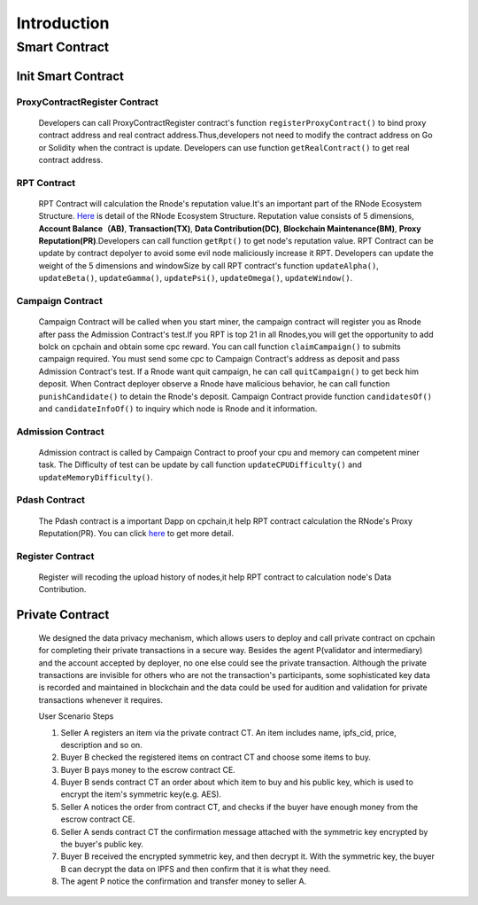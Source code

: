 Introduction
=====================

Smart Contract
^^^^^^^^^^^^^^^^^

.. Environment setup
.. -------------------

.. Install Solc
.. *************
.. Currently, CPC smart contracts programming depends on the Ethereum's VM. In future we will become independent of
.. Ethereum. Developers need install solc to compile the contracts code.

.. npm / Node.js

.. Use npm for a convenient and portable way to install solc.

.. .. code::

..    $ npm install -g solc@ 0.4.24

.. Docker

.. Ethereum provide up to date docker builds for the compiler.The stable repository contains released versions while
.. the nightly repository contains potentially unstable changes in the develop branch. So we fix solc version on 0.4.24

.. .. code::

..    $ docker run ethereum/solc:stable solc ---0.4.24

.. Deploy Smart Contract
.. *********************
.. Cpchain already write 5 init smart contracts to maintain normal operation of Dpor. Developers should deploy them when
.. chain started.

.. .. code::

..    $ ./deploy-contracts.sh

.. .. image:: deploy-contract.png

Init Smart Contract
-------------------

ProxyContractRegister Contract
******************************

   Developers can call ProxyContractRegister contract's function
   ``registerProxyContract()`` to bind proxy contract address
   and real contract address.Thus,developers not need to modify the contract address on Go or Solidity when the contract is update.
   Developers can use function
   ``getRealContract()`` to get real contract address.

RPT Contract
************

   RPT Contract will calculation the Rnode's reputation value.It's an important part of the RNode Ecosystem Structure.
   `Here <https://cpchain.io/rnodes/>`_ is detail of the RNode Ecosystem Structure.
   Reputation value consists of 5 dimensions,
   **Account Balance（AB)**,
   **Transaction(TX)**,
   **Data Contribution(DC)**,
   **Blockchain Maintenance(BM)**,
   **Proxy Reputation(PR)**.Developers can call function
   ``getRpt()`` to get node's reputation value. RPT Contract can be update by contract depolyer to avoid some evil node maliciously increase it RPT.
   Developers can update the weight of the 5 dimensions and windowSize by
   call RPT contract's function
   ``updateAlpha()``,
   ``updateBeta()``,
   ``updateGamma()``,
   ``updatePsi()``,
   ``updateOmega()``,
   ``updateWindow()``.

Campaign Contract
*****************

   Campaign Contract will be called when you start miner, the campaign contract will register you as Rnode after pass the
   Admission Contract's test.If you RPT is top 21 in all Rnodes,you will get the opportunity to add bolck on cpchain and obtain
   some cpc reward. You can call function
   ``claimCampaign()`` to submits campaign required. You must send some cpc to Campaign Contract's address
   as deposit and pass Admission Contract's test. If a Rnode want quit campaign, he can call
   ``quitCampaign()`` to get beck him deposit.
   When Contract deployer observe a Rnode have malicious behavior, he can call function
   ``punishCandidate()`` to detain the Rnode's deposit.
   Campaign Contract provide function
   ``candidatesOf()`` and
   ``candidateInfoOf()`` to inquiry which node is Rnode and it information.

Admission Contract
******************

   Admission contract is called by Campaign Contract to proof your cpu and memory can competent miner task.
   The Difficulty of test can be update by call function
   ``updateCPUDifficulty()`` and
   ``updateMemoryDifficulty()``.

Pdash Contract
**************

   The Pdash contract is a important Dapp on cpchain,it help RPT contract calculation the RNode's Proxy Reputation(PR).
   You can click `here <https://github.com/CPChain/pdash>`_ to get more detail.

Register Contract
*****************

   Register will recoding the upload history of nodes,it help RPT contract to calculation node's Data Contribution.

Private Contract
----------------
   We designed the data privacy mechanism, which allows users to deploy and call private contract on cpchain for completing their
   private transactions in a secure way. Besides the agent P(validator and intermediary) and the account accepted by deployer,
   no one else could see the private transaction. Although the private transactions are invisible for others who
   are not the transaction's participants, some sophisticated key data is recorded and maintained in blockchain and the
   data could be used for audition and validation for private transactions whenever it requires.

   User Scenario Steps

   1. Seller A registers an item via the private contract CT. An item includes name, ipfs_cid, price, description and so on.

   2. Buyer B checked the registered items on contract CT and choose some items to buy.

   3. Buyer B pays money to the escrow contract CE.

   4. Buyer B sends contract CT an order about which item to buy and his public key, which is used to encrypt the item's symmetric key(e.g. AES).

   5. Seller A notices the order from contract CT, and checks if the buyer have enough money from the escrow contract CE.

   6. Seller A sends contract CT the confirmation message attached with the symmetric key encrypted by the buyer's public key.

   7. Buyer B received the encrypted symmetric key, and then decrypt it. With the symmetric key, the buyer B can decrypt the data on IPFS and then confirm that it is what they need.

   8. The agent P notice the confirmation and transfer money to seller A.

.. image:: process.png




